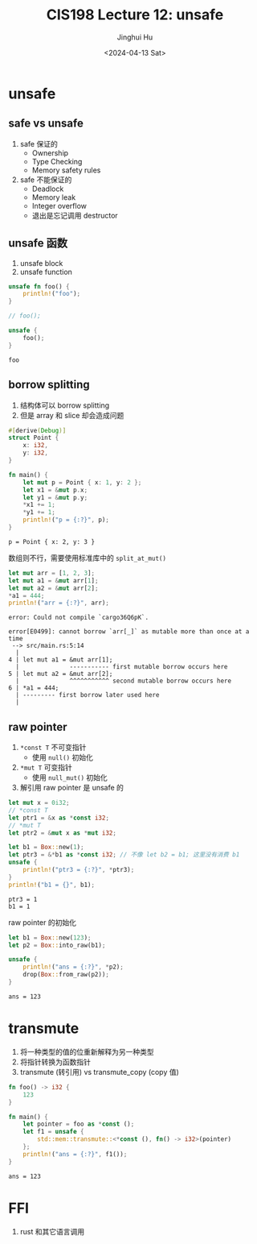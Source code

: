 #+TITLE: CIS198 Lecture 12: unsafe
#+AUTHOR: Jinghui Hu
#+EMAIL: hujinghui@buaa.edu.cn
#+DATE: <2024-04-13 Sat>
#+STARTUP: overview num indent
#+OPTIONS: ^:nil

* unsafe
** safe vs unsafe
1. safe 保证的
   - Ownership
   - Type Checking
   - Memory safety rules
2. safe 不能保证的
   - Deadlock
   - Memory leak
   - Integer overflow
   - 退出是忘记调用 destructor
** unsafe 函数
1. unsafe block
2. unsafe function
#+BEGIN_SRC rust :exports both
  unsafe fn foo() {
      println!("foo");
  }

  // foo();

  unsafe {
      foo();
  }
#+END_SRC

#+RESULTS:
: foo

** borrow splitting
1. 结构体可以 borrow splitting
2. 但是 array 和 slice 却会造成问题
#+BEGIN_SRC rust :exports both
  #[derive(Debug)]
  struct Point {
      x: i32,
      y: i32,
  }

  fn main() {
      let mut p = Point { x: 1, y: 2 };
      let x1 = &mut p.x;
      let y1 = &mut p.y;
      ,*x1 += 1;
      ,*y1 += 1;
      println!("p = {:?}", p);
  }
#+END_SRC

#+RESULTS:
: p = Point { x: 2, y: 3 }

数组则不行，需要使用标准库中的 ~split_at_mut()~
#+BEGIN_SRC rust :exports both
  let mut arr = [1, 2, 3];
  let mut a1 = &mut arr[1];
  let mut a2 = &mut arr[2];
  ,*a1 = 444;
  println!("arr = {:?}", arr);
#+END_SRC

#+RESULTS:
: error: Could not compile `cargo36Q6pK`.

#+BEGIN_EXAMPLE
  error[E0499]: cannot borrow `arr[_]` as mutable more than once at a time
   --> src/main.rs:5:14
    |
  4 | let mut a1 = &mut arr[1];
    |              ----------- first mutable borrow occurs here
  5 | let mut a2 = &mut arr[2];
    |              ^^^^^^^^^^^ second mutable borrow occurs here
  6 | *a1 = 444;
    | --------- first borrow later used here
    |
#+END_EXAMPLE

** raw pointer
1. ~*const T~ 不可变指针
   - 使用 ~null()~ 初始化
2. ~*mut T~ 可变指针
   - 使用 ~null_mut()~ 初始化
3. 解引用 raw pointer 是 unsafe 的

#+BEGIN_SRC rust :exports both
  let mut x = 0i32;
  // *const T
  let ptr1 = &x as *const i32;
  // *mut T
  let ptr2 = &mut x as *mut i32;

  let b1 = Box::new(1);
  let ptr3 = &*b1 as *const i32; // 不像 let b2 = b1; 这里没有消费 b1
  unsafe {
      println!("ptr3 = {:?}", *ptr3);
  }
  println!("b1 = {}", b1);
#+END_SRC

#+RESULTS:
: ptr3 = 1
: b1 = 1

raw pointer 的初始化
#+BEGIN_SRC rust :exports both
  let b1 = Box::new(123);
  let p2 = Box::into_raw(b1);

  unsafe {
      println!("ans = {:?}", *p2);
      drop(Box::from_raw(p2));
  }
#+END_SRC

#+RESULTS:
: ans = 123

* transmute
1. 将一种类型的值的位重新解释为另一种类型
2. 将指针转换为函数指针
3. transmute (转引用) vs transmute_copy (copy 值)
#+BEGIN_SRC rust :exports both
  fn foo() -> i32 {
      123
  }

  fn main() {
      let pointer = foo as *const ();
      let f1 = unsafe {
          std::mem::transmute::<*const (), fn() -> i32>(pointer)
      };
      println!("ans = {:?}", f1());
  }
#+END_SRC

#+RESULTS:
: ans = 123

* FFI
1. rust 和其它语言调用
